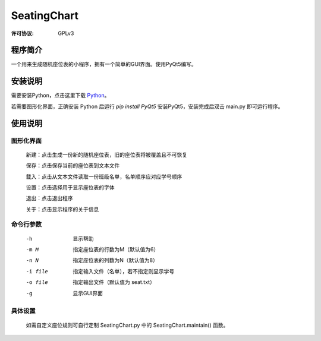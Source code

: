 ============
SeatingChart
============
:许可协议: GPLv3

程序简介
====
一个用来生成随机座位表的小程序，拥有一个简单的GUI界面。使用PyQt5编写。

安装说明
====
需要安装Python，点击这里下载 Python_。

.. _Python: www.python.org

若需要图形化界面，正确安装 Python 后运行 `pip install PyQt5` 安装PyQt5，安装完成后双击 main.py 即可运行程序。

使用说明
====

图形化界面
-----
    新建：点击生成一份新的随机座位表，旧的座位表将被覆盖且不可恢复

    保存：点击保存当前的座位表到文本文件

    载入：点击从文本文件读取一份班级名单，名单顺序应对应学号顺序

    设置：点击选择用于显示座位表的字体

    退出：点击退出程序

    关于：点击显示程序的关于信息

命令行参数
-----
    -h  显示帮助

    -m M  指定座位表的行数为M（默认值为6）

    -n N  指定座位表的列数为N（默认值为8）

    -i file  指定输入文件（名单），若不指定则显示学号

    -o file  指定输出文件（默认值为 seat.txt）

    -g  显示GUI界面

具体设置
----
    如需自定义座位规则可自行定制 SeatingChart.py 中的 SeatingChart.maintain() 函数。
